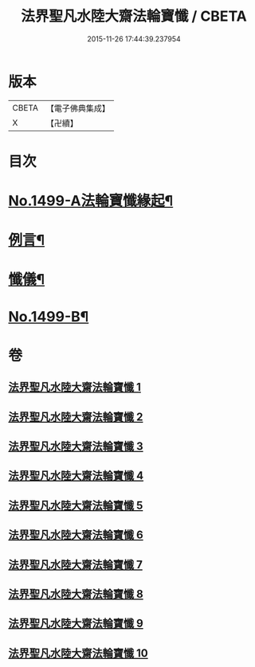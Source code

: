 #+TITLE: 法界聖凡水陸大齋法輪寶懺 / CBETA
#+DATE: 2015-11-26 17:44:39.237954
* 版本
 |     CBETA|【電子佛典集成】|
 |         X|【卍續】    |

* 目次
* [[file:KR6k0206_001.txt::001-0867a1][No.1499-A法輪寶懺緣起¶]]
* [[file:KR6k0206_001.txt::0867b2][例言¶]]
* [[file:KR6k0206_001.txt::0867c2][懺儀¶]]
* [[file:KR6k0206_010.txt::1068c1][No.1499-B¶]]
* 卷
** [[file:KR6k0206_001.txt][法界聖凡水陸大齋法輪寶懺 1]]
** [[file:KR6k0206_002.txt][法界聖凡水陸大齋法輪寶懺 2]]
** [[file:KR6k0206_003.txt][法界聖凡水陸大齋法輪寶懺 3]]
** [[file:KR6k0206_004.txt][法界聖凡水陸大齋法輪寶懺 4]]
** [[file:KR6k0206_005.txt][法界聖凡水陸大齋法輪寶懺 5]]
** [[file:KR6k0206_006.txt][法界聖凡水陸大齋法輪寶懺 6]]
** [[file:KR6k0206_007.txt][法界聖凡水陸大齋法輪寶懺 7]]
** [[file:KR6k0206_008.txt][法界聖凡水陸大齋法輪寶懺 8]]
** [[file:KR6k0206_009.txt][法界聖凡水陸大齋法輪寶懺 9]]
** [[file:KR6k0206_010.txt][法界聖凡水陸大齋法輪寶懺 10]]
